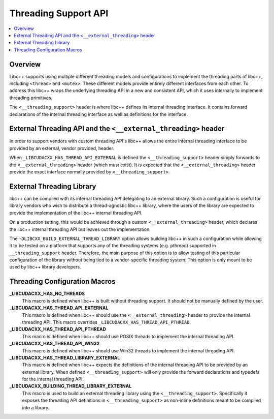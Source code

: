 =====================
Threading Support API
=====================

.. contents::
   :local:

Overview
========

Libc++ supports using multiple different threading models and configurations
to implement the threading parts of libc++, including ``<thread>`` and ``<mutex>``.
These different models provide entirely different interfaces from each
other. To address this libc++ wraps the underlying threading API in a new and
consistent API, which it uses internally to implement threading primitives.

The ``<__threading_support>`` header is where libc++ defines its internal
threading interface. It contains forward declarations of the internal threading
interface as well as definitions for the interface.

External Threading API and the ``<__external_threading>`` header
================================================================

In order to support vendors with custom threading API's libc++ allows the
entire internal threading interface to be provided by an external,
vendor provided, header.

When ``_LIBCUDACXX_HAS_THREAD_API_EXTERNAL`` is defined the ``<__threading_support>``
header simply forwards to the ``<__external_threading>`` header (which must exist).
It is expected that the ``<__external_threading>`` header provide the exact
interface normally provided by ``<__threading_support>``.

External Threading Library
==========================

libc++ can be compiled with its internal threading API delegating to an external
library. Such a configuration is useful for library vendors who wish to
distribute a thread-agnostic libc++ library, where the users of the library are
expected to provide the implementation of the libc++ internal threading API.

On a production setting, this would be achieved through a custom
``<__external_threading>`` header, which declares the libc++ internal threading
API but leaves out the implementation.

The ``-DLIBCXX_BUILD_EXTERNAL_THREAD_LIBRARY`` option allows building libc++ in
such a configuration while allowing it to be tested on a platform that supports
any of the threading systems (e.g. pthread) supported in ``__threading_support``
header. Therefore, the main purpose of this option is to allow testing of this
particular configuration of the library without being tied to a vendor-specific
threading system. This option is only meant to be used by libc++ library
developers.

Threading Configuration Macros
==============================

**_LIBCUDACXX_HAS_NO_THREADS**
  This macro is defined when libc++ is built without threading support. It
  should not be manually defined by the user.

**_LIBCUDACXX_HAS_THREAD_API_EXTERNAL**
  This macro is defined when libc++ should use the ``<__external_threading>``
  header to provide the internal threading API. This macro overrides
  ``_LIBCUDACXX_HAS_THREAD_API_PTHREAD``.

**_LIBCUDACXX_HAS_THREAD_API_PTHREAD**
  This macro is defined when libc++ should use POSIX threads to implement the
  internal threading API.

**_LIBCUDACXX_HAS_THREAD_API_WIN32**
  This macro is defined when libc++ should use Win32 threads to implement the
  internal threading API.

**_LIBCUDACXX_HAS_THREAD_LIBRARY_EXTERNAL**
  This macro is defined when libc++ expects the definitions of the internal
  threading API to be provided by an external library. When defined
  ``<__threading_support>`` will only provide the forward declarations and
  typedefs for the internal threading API.

**_LIBCUDACXX_BUILDING_THREAD_LIBRARY_EXTERNAL**
  This macro is used to build an external threading library using the
  ``<__threading_support>``. Specifically it exposes the threading API
  definitions in ``<__threading_support>`` as non-inline definitions meant to
  be compiled into a library.
